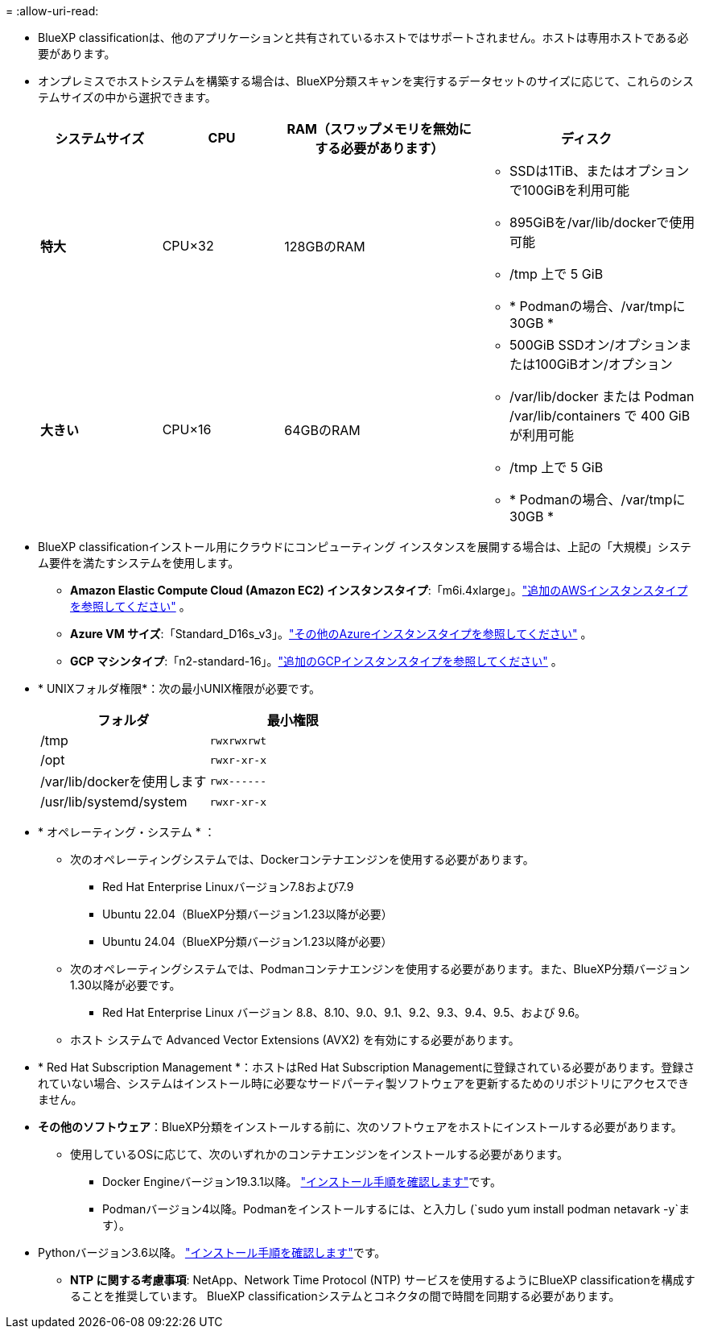 = 
:allow-uri-read: 


* BlueXP classificationは、他のアプリケーションと共有されているホストではサポートされません。ホストは専用ホストである必要があります。
* オンプレミスでホストシステムを構築する場合は、BlueXP分類スキャンを実行するデータセットのサイズに応じて、これらのシステムサイズの中から選択できます。
+
[cols="17,17,27,31"]
|===
| システムサイズ | CPU | RAM（スワップメモリを無効にする必要があります） | ディスク 


| *特大* | CPU×32 | 128GBのRAM  a| 
** SSDは1TiB、またはオプションで100GiBを利用可能
** 895GiBを/var/lib/dockerで使用可能
** /tmp 上で 5 GiB
** * Podmanの場合、/var/tmpに30GB *




| *大きい* | CPU×16 | 64GBのRAM  a| 
** 500GiB SSDオン/オプションまたは100GiBオン/オプション
** /var/lib/docker または Podman /var/lib/containers で 400 GiB が利用可能
** /tmp 上で 5 GiB
** * Podmanの場合、/var/tmpに30GB *


|===
* BlueXP classificationインストール用にクラウドにコンピューティング インスタンスを展開する場合は、上記の「大規模」システム要件を満たすシステムを使用します。
+
** *Amazon Elastic Compute Cloud (Amazon EC2) インスタンスタイプ*:「m6i.4xlarge」。link:reference-instance-types.html#aws-instance-types["追加のAWSインスタンスタイプを参照してください"^] 。
** *Azure VM サイズ*:「Standard_D16s_v3」。link:reference-instance-types.html#azure-instance-types["その他のAzureインスタンスタイプを参照してください"^] 。
** *GCP マシンタイプ*:「n2-standard-16」。link:reference-instance-types.html#gcp-instance-types["追加のGCPインスタンスタイプを参照してください"^] 。


* * UNIXフォルダ権限*：次の最小UNIX権限が必要です。
+
[cols="25,25"]
|===
| フォルダ | 最小権限 


| /tmp | `rwxrwxrwt` 


| /opt | `rwxr-xr-x` 


| /var/lib/dockerを使用します | `rwx------` 


| /usr/lib/systemd/system | `rwxr-xr-x` 
|===
* * オペレーティング・システム * ：
+
** 次のオペレーティングシステムでは、Dockerコンテナエンジンを使用する必要があります。
+
*** Red Hat Enterprise Linuxバージョン7.8および7.9
*** Ubuntu 22.04（BlueXP分類バージョン1.23以降が必要）
*** Ubuntu 24.04（BlueXP分類バージョン1.23以降が必要）


** 次のオペレーティングシステムでは、Podmanコンテナエンジンを使用する必要があります。また、BlueXP分類バージョン1.30以降が必要です。
+
*** Red Hat Enterprise Linux バージョン 8.8、8.10、9.0、9.1、9.2、9.3、9.4、9.5、および 9.6。


** ホスト システムで Advanced Vector Extensions (AVX2) を有効にする必要があります。


* * Red Hat Subscription Management *：ホストはRed Hat Subscription Managementに登録されている必要があります。登録されていない場合、システムはインストール時に必要なサードパーティ製ソフトウェアを更新するためのリポジトリにアクセスできません。
* *その他のソフトウェア*：BlueXP分類をインストールする前に、次のソフトウェアをホストにインストールする必要があります。
+
** 使用しているOSに応じて、次のいずれかのコンテナエンジンをインストールする必要があります。
+
*** Docker Engineバージョン19.3.1以降。 https://docs.docker.com/engine/install/["インストール手順を確認します"^]です。
*** Podmanバージョン4以降。Podmanをインストールするには、と入力し (`sudo yum install podman netavark -y`ます）。






* Pythonバージョン3.6以降。 https://www.python.org/downloads/["インストール手順を確認します"^]です。
+
** *NTP に関する考慮事項*: NetApp、Network Time Protocol (NTP) サービスを使用するようにBlueXP classificationを構成することを推奨しています。  BlueXP classificationシステムとコネクタの間で時間を同期する必要があります。



